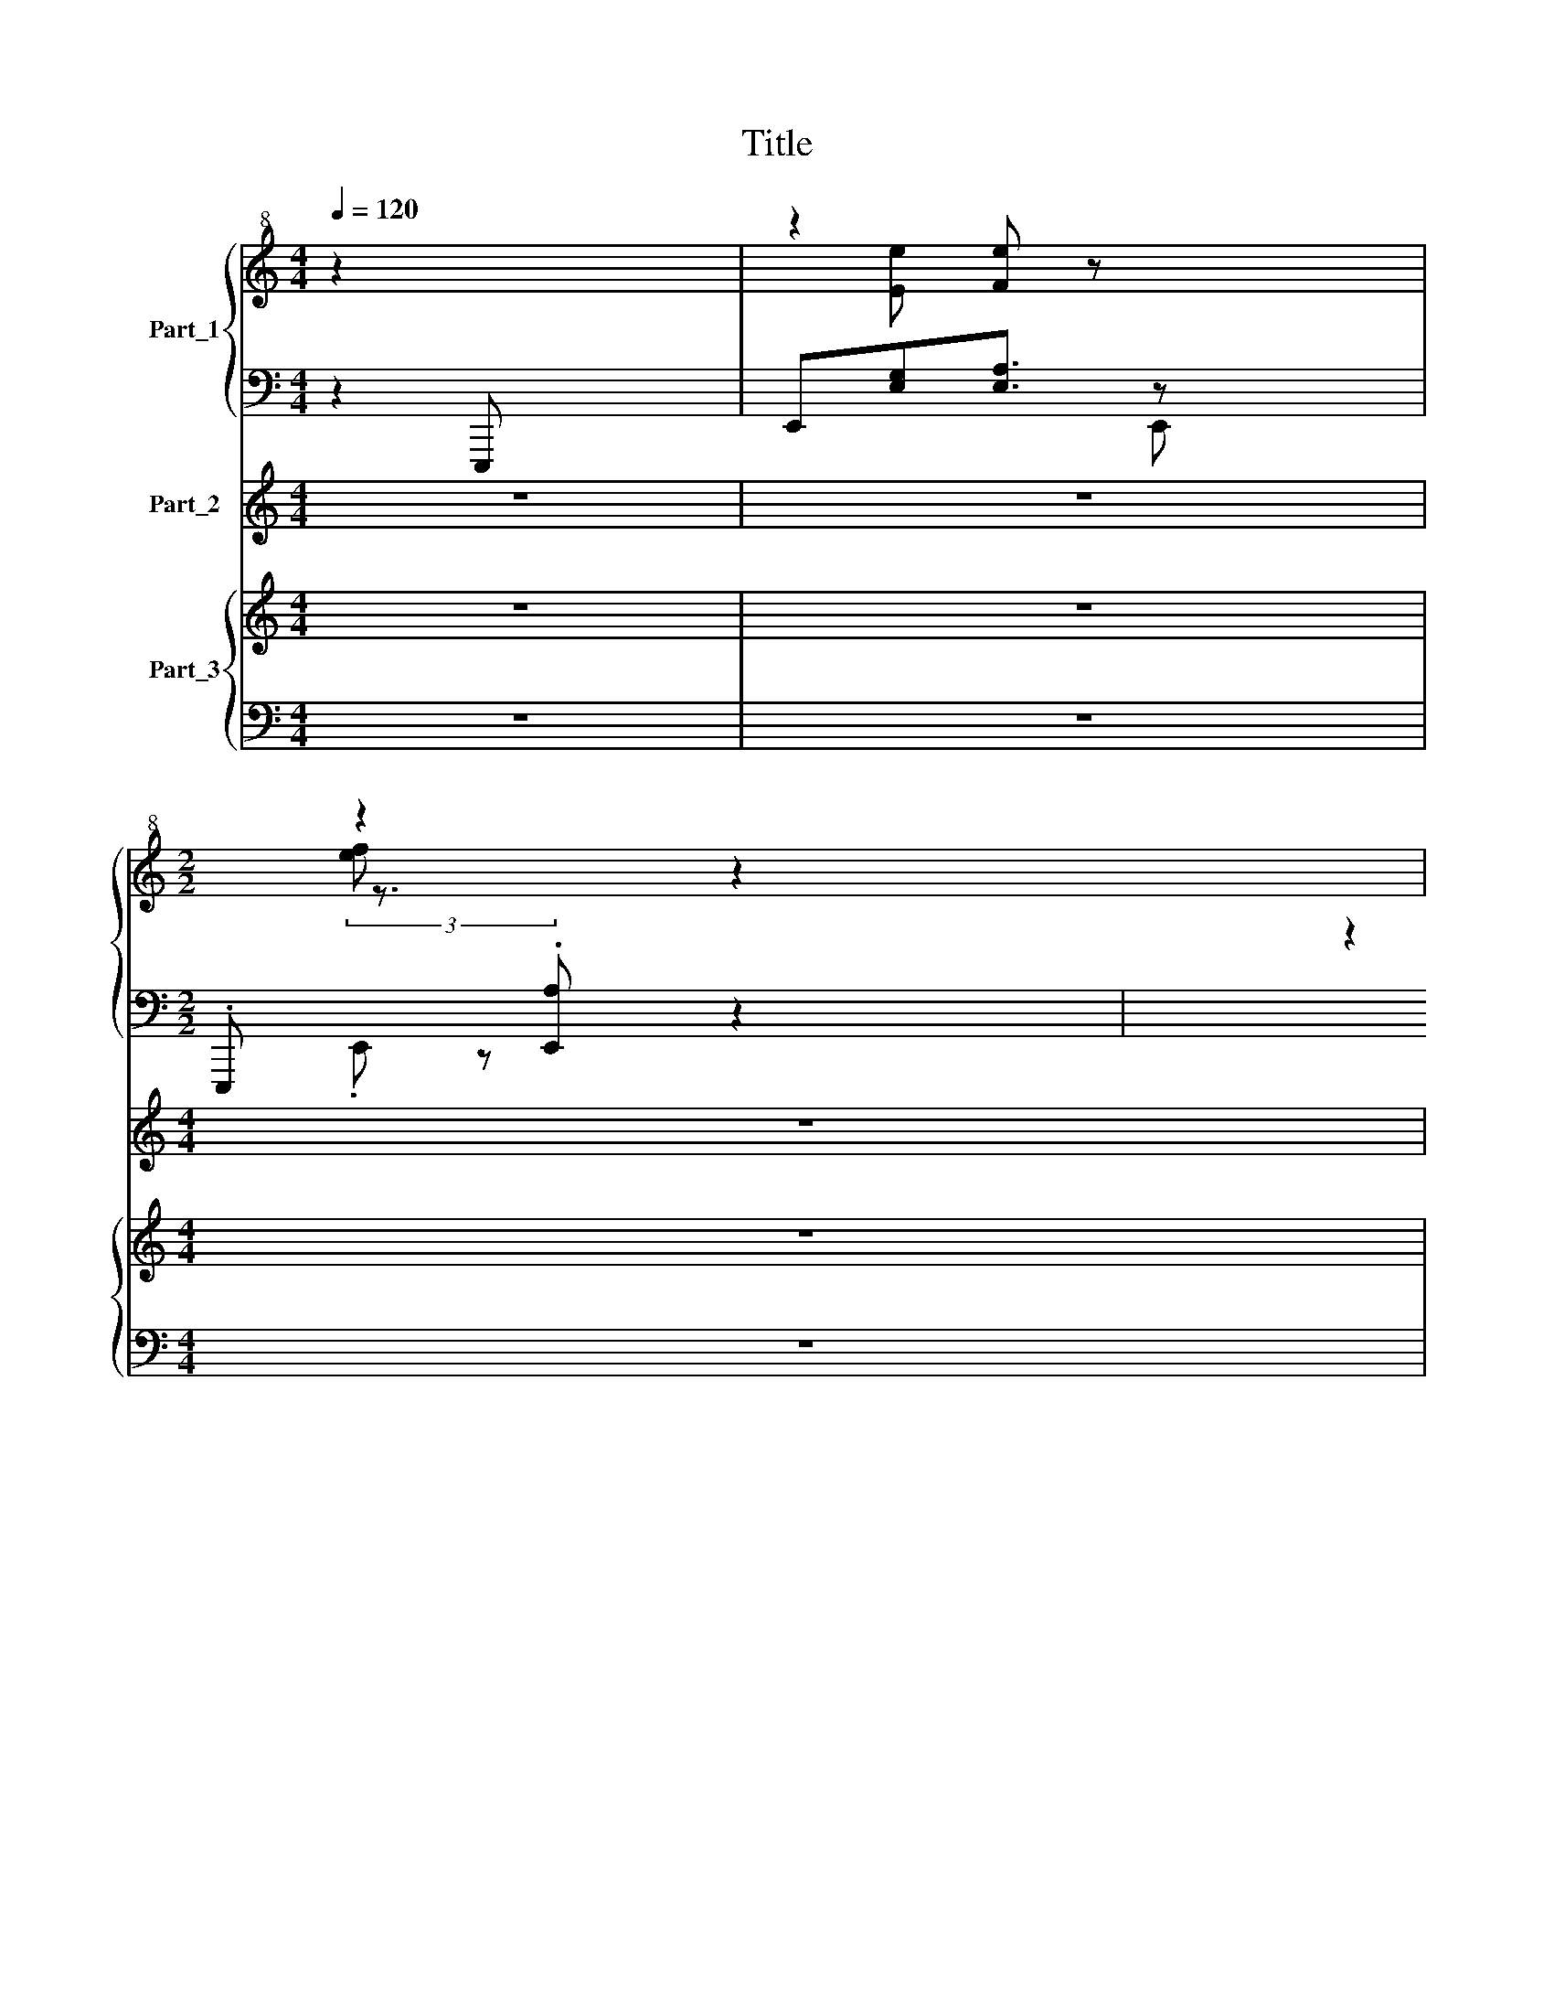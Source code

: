 X:1
T:Title
%%score { ( 1 3 ) | ( 2 4 ) } ( 5 6 ) { 7 | ( 8 9 10 11 ) }
L:1/8
Q:1/4=120
M:4/4
K:C
V:1 treble+8 nm="Part_1"
V:3 treble+8 
V:2 bass 
V:4 bass 
V:5 treble nm="Part_2"
V:6 treble 
V:7 treble nm="Part_3"
V:8 bass 
V:9 bass 
V:10 bass 
V:11 bass 
V:1
 z2[I:staff +1] E,,,[I:staff -1] x5 | z2 [Fe] z x4 | %2
[M:2/2][I:staff +1] .E,,,[I:staff -1] (3:2:2z2[I:staff +1] .[E,,A,][I:staff -1] z2 x3 | %3
[I:staff +1] E,,,[I:staff -1] z2[I:staff +1] [E,,=A,] [E,B,]3/2[I:staff -1] z x3/2 | %4
[I:staff +1] E,,,[I:staff -1] z2[I:staff +1] [E,,B,] E,[I:staff -1] z z x | %5
[M:2/4]!>(! z z2[I:staff +1] [E,,B,] C2!>)![I:staff -1] z x | z4 x8 | z4 x3 | z4 x | z4 x7 | %10
 z4 x4 | z4 x3 | z4 x | z4 | z4 | z4 x2 | z4 x6 |[K:F] z4 x4 |[M:2/4] z4 | z4 | z4 | z4 | z4 x3 | %23
 z4 | z4 |[M:2/4][K:treble+8] z4 | z4 | z4 | z4 | z4 x2 | z4 x4 | z4 x4 | z4 x11/2 | x8 | x8 | x9 | %36
 x9 | x9 | x8 | x4 | x4 | x4 | x4 | x8 | x8 | x8 | x8 | x19/2 | x8 | x9 | x8 | x8 | x8 | x8 | x8 | %55
 x4 | x4 | x4 | x4 | x4 | x4 | x4 | x4 | x4 | x4 | x4 | x4 | x4 | x4 | x4 | x4 | x4 | x4 | x4 | %74
 x4 | x4 | x4 | x4 | x4 | x8 | x4 | x8 |] %82
V:2
 z2 x6 | E,,[E,G,][E,A,]3/2 z x7/2 |[M:2/2] x7/3[I:staff -1] [fe][I:staff +1] z z2 x5/3 | %3
 x z2[I:staff -1] [ge] [Ge][I:staff +1] z x2 | x z2[I:staff -1] [ge] [Ae][I:staff +1] z z2 | %5
[M:2/4] E,, z2 x E,2 E,, x | z4 x8 | z4 x3 | z4 x | z4 x7 | z4 x4 | z4 x3 | z4 x | z4 | z4 | %15
 z4 x2 | z4 x6 |[K:F] z4 x4 |[M:2/4] z4 | z4 | z4 | z4 | z4 x3 | z4 | z4 |[M:2/4][K:bass] z4 | z4 | %27
 z4 | z4 | z4 x2 | z4 x4 | z4 x4 | z4 x11/2 | x8 | x8 | x9 | x9 | x9 | x8 | x4 | x4 | x4 | x4 | %43
 x8 | x8 | x8 | x8 | x19/2 | x8 | x9 | x8 | x8 | x8 | x8 | x8 | x4 | x4 | x4 | x4 | x4 | x4 | x4 | %62
 x4 | x4 | x4 | x4 | x4 | x4 | x4 | x4 | x4 | x4 | x4 | x4 | x4 | x4 | x4 | x4 | x4 | x8 | x4 | %81
 x8 |] %82
V:3
 x8 | x [Ee] x6 |[M:2/2] x10/3 z3/2 x19/6 | x11/2 z2 x/ | x6[I:staff +1] E,,, x | %5
[M:2/4] x4[I:staff -1] [ae] z x2 | x12 | x7 | x5 | x11 | x8 | x7 | x5 | x4 | x4 | x6 | x10 | %17
[K:F] x8 |[M:2/4] x4 | x4 | x4 | x4 | x7 | x4 | x4 |[M:2/4][K:treble+8] x4 | x4 | x4 | x4 | x6 | %30
 x8 | x8 | x19/2 | x8 | x8 | x9 | x9 | x9 | x8 | x4 | x4 | x4 | x4 | x8 | x8 | x8 | x8 | x19/2 | %48
 x8 | x9 | x8 | x8 | x8 | x8 | x8 | x4 | x4 | x4 | x4 | x4 | x4 | x4 | x4 | x4 | x4 | x4 | x4 | %67
 x4 | x4 | x4 | x4 | x4 | x4 | x4 | x4 | x4 | x4 | x4 | x4 | x8 | x4 | x8 |] %82
V:4
 x8 | x7/2 E,, x7/2 |[M:2/2] x13/3 .E,, x8/3 | x11/2 E,, x3/2 | x8 |[M:2/4] x4 z x3 | x12 | x7 | %8
 x5 | x11 | x8 | x7 | x5 | x4 | x4 | x6 | x10 |[K:F] x8 |[M:2/4] x4 | x4 | x4 | x4 | x7 | x4 | x4 | %25
[M:2/4][K:bass] x4 | x4 | x4 | x4 | x6 | x8 | x8 | x19/2 | x8 | x8 | x9 | x9 | x9 | x8 | x4 | x4 | %41
 x4 | x4 | x8 | x8 | x8 | x8 | x19/2 | x8 | x9 | x8 | x8 | x8 | x8 | x8 | x4 | x4 | x4 | x4 | x4 | %60
 x4 | x4 | x4 | x4 | x4 | x4 | x4 | x4 | x4 | x4 | x4 | x4 | x4 | x4 | x4 | x4 | x4 | x4 | x4 | %79
 x8 | x4 | x8 |] %82
V:5
 z8 | z8 |[M:4/4] z8 | z8 | z8 |[M:2/4] z4 x4 | z2 .d4 !arpeggio!!^![FGd]2 [FGc]4 | %7
 x !arpeggio!c4- !arpeggio![_DFB]2 | [CEA]4 z |[K:treble+8]!>(! .[B,G]6!>)! z3 ([A-Bf]2 | %10
 [Ace]2 E2) (E2 [Ace]2 | .G2) e2 e2 z | B,,3 A,,2 | A,,2 G,,2 | !arpeggio!!>!F,,2 !arpeggio!F,,2 | %15
[K:F] E,,4[K:treble] [dfab]2 |[M:2/4] e2 c2 c2 B,2 [ea]2 | [egbd']2 z2 z2 z2 | %18
!p!!p! ((!arpeggio![ec']!>!.[ce])) ((((!arpeggio![ec'][ce])))) | ([ag'][ge'] [fd']) x | %20
 ((!arpeggio!!^![gd'][ed'])) ((!arpeggio!!^![eb]([db])) | !^![dec'])[db] !^![ca] x | %22
 E,2 F,,[^F,,^F,][G,,G,] !^![A,,A,].!^![=A,,A,] | B,,[E,G,E]!p!!p! [G,,G,][E,B,D] | %24
 ([E,,E,]/[F,,F,]/.[G,,G,]/!^![A,,A,]) z x/ | z4 | z4 | z4 | z4 | %29
 (3:2:2z2[K:treble] !arpeggio!!^![Af][Af][Af] !^![Fd]/[Fd]/[Fd]/[Fd]/ | %30
 !^![Ge]/[Ge]/[Ge]/G/[K:bass-8] !^!!tenuto![=B,,D,]/!tenuto![G,,D,]/[G,,D,]/ x9/2 | %31
 !^![A,,C,]/[A,,C,]/ [A,,F,]2 !^![=B,,_E,]/[B,,E,]/B,,/[B,,G,]/ x3 | %32
 !^![A,,F,]/[A,,F,]/[A,,F,]/[A,,F,]/ z2 x11/2 | %33
 z (!arpeggio!!tenuto![G,E] [E,G,]) (!arpeggio![G,E][E,G,]) x3 | [CA][=B,G] !^![A,F] z x4 | %35
 !^![G,G][G=Bd] !^![E,E][GBd] x5 | !^![A,A][FAd] E,[GAc] x5 | !^![D,D]2[K:bass-8] !^![D,,D,] z x5 | %38
 z2 [A,,,A,,] [E,A,C]/[E,A,C]/C, [E,A,C]/.[E,A,C]/ x2 | %39
 E,/[F,,F,]/[^F,,^F,]/[G,,G,]/ .[A,,A,][A,,=A,] x4 | z4 | z4 | z4 | z8 | z8 | z8 | z8 | z8 x3/2 | %48
 z8 | z8 x | z8 | z8 | z8 | z8 |[M:4/4] z8 | z4 | z4 | x4 | x4 | x4 | x4 | x4 | x4 | x4 | x4 | x4 | %66
 x4 | x4 | x4 | x4 | x4 | x4 | x4 | x4 | x4 | x4 | x4 | x4 | x4 | x8 | x4 | x4 |] %82
V:6
 x8 | x8 |[M:4/4] x8 | x8 | x8 |[M:2/4] x8 | x12 | z z2 [DFc]2 x2 | x5 |[K:treble+8] x11 | %10
 x2 E2 E2 x2 | x2 e2 e2 x | x5 | x4 | x4 |[K:F] x4[K:treble] z2 |[M:2/4] x10 | x8 | x4 | x4 | x4 | %21
 x4 | E,,2 x5 | x4 | x4 | x4 | x4 | x4 | x4 | x4/3[K:treble] x14/3 | x2[K:bass-8] x6 | x8 | x19/2 | %33
 z x7 | x8 | x9 | x9 | x2[K:bass-8] x7 | x4 C,,2 x2 | E,,2 x6 | x4 | x4 | x4 | x8 | x8 | x8 | x8 | %47
 x19/2 | x8 | x9 | x8 | x8 | x8 | x8 |[M:4/4] x8 | x4 | x4 | x4 | x4 | x4 | x4 | x4 | x4 | x4 | %64
 x4 | x4 | x4 | x4 | x4 | x4 | x4 | x4 | x4 | x4 | x4 | x4 | x4 | x4 | x4 | x8 | x4 | x4 |] %82
V:7
 z8 | z8 |[M:4/4] z8 | z8 | z8 |[M:2/4] z4 x4 | z4 x8 | z4 x3 | z4 x | z4 x7 | z4 x4 | z4 x3 | %12
 z4 x | z4 | z4 | z4 x2 | z4 x6 |[K:F] z4 x4 |[M:2/4] z4 | z4 | z4 | z4 | z4 x3 | z4 | z4 | %25
[M:2/4][K:treble] z4 | z4 | z4 | z4 | ([af'][ge'] [fd']) x3 | %30
!p!!p! (!arpeggio!!^![gd'][ed']) (!arpeggio!!^![eb]([db]) x4 | %31
 [dec'])[I:staff +1] ([E,,E,]3/4[I:staff -1][db][I:staff +1][F,,F,]/.[G,,G,]/[A,,A,])[I:staff -1] z x9/4 | %32
!f!!<(! (gf) x/ =B[I:staff +1] T[e'g']2!p! Te'2 .[e'g']2!<)! | %33
 !^!f2[I:staff -1] x z/8[I:staff +1] [AA,A]4[I:staff -1] x7/8 | (ed) (FG) x4 | %35
[M:4/4] (=BA)[I:staff +1] .[c'f]2[I:staff -1] (E,[I:staff +1] [c'fa]2[I:staff -1] C) x | %36
 (gf)[I:staff +1] (6:4:3[c'g][cgb][I:staff -1] z[I:staff +1] .[c'gb][I:staff -1] x4 | %37
[M:3/4] (e[I:staff +1] [F,B,,D,]2[I:staff -1] D)[I:staff +1] .[F,B,,]2 [B,,,,B,,,][E,,G,,D,]E,, | %38
[M:4/4] A,,,[I:staff -1] C/e/ a/(c/!>!e/)a/ x4 | !arpeggio!e2- [ce] (!arpeggio![ec'] .[ce]) x3 | %40
 [af'][ge'][fd'] x5 | ((!arpeggio![gd'][ed'])) x d x4 |!p! (e!p![ce]) (!arpeggio![ec']2 [ce]) x3 | %43
[M:3/4] ([af'][fe']) x6 | !arpeggio!d'2- d'2 ((!arpeggio![e=b][db])) x2 | %45
[M:2/4] ([ec'] [d=b][I:staff +1] e[I:staff -1][Ca]) z z x2 |!p!!mf! z ([Af] z [Fd] (z) .[Fd] x2 | %47
[I:staff +1] !^!G,2[I:staff -1] [Ge]/) z [Ge]3/2[I:staff +1] E,,,[I:staff -1] G3/2 (z .[E=B]) | %48
[I:staff +1] !^![A,,,A,][I:staff -1] [fA]3/4z.[FA]3/4!p!z!p![Af]3/4(.[Fd]/ x9/4 | %49
[M:2/4][I:staff +1] !^!A,,,2[I:staff -1] ([ge]3/4 z) .[Gc]3/4) [Gd]/ z .[Ge]/ x5/2 | %50
!p! z .!tenuto![Af]3/4[I:staff +1] [F,,A,][I:staff -1]!^!a3/4!tenuto![Fc].F/!p!!p! x3 | %51
[M:2/4] !>![Ge]3/4 z/8 !tenuto![Ge]/[I:staff +1] !^!E,,,2[I:staff -1] g/ z .E/ x21/8 | %52
[I:staff +1] !^![D,,D]2 [FAd]!^![D,D][I:staff -1] z2 x2 | %53
!f! !^![Af]!tenuto![Af][I:staff +1] .!^![F,,F][I:staff -1] [fd][I:staff +1].F,[I:staff -1].[fd] x2 | %54
[M:4/4] !>!!^![Ge]/[Ge]/([Ge]/G/ z2 [G_B]3/4)[EB]/([EB]/ x9/4 | %55
 (!^![FA]/[FA]/)[FA]/[FA]/) (!^!!tenuto![Af]/A/([F_d]/) x9/2[K:bass-8] | %56
 !^![=B,,G,]/)[B,,G,][B,,E,] !^![D,,E,,B,,]2 g'2 x3/2 | z4 | z4 | z4 | z4 | z4 | z4 | z4 | z4 | %65
 z4 | z4 | z4 | z4 | %69
 [d''e''c'''][I:staff +1] [E,E]/[I:staff -1][d''=b''][I:staff +1][F,F]/[G,G]/[I:staff -1][c''a''][I:staff +1] [EAc]/[EAc]/[I:staff -1] x5/2 | %70
 (!arpeggio![e''c'''][c''e''])[K:bass-8] [E,G,]2 x4 | [CA][=B,G][A,^F] z!>(! x4 | %72
!p!!>(! !arpeggio![=B,F-]!p!G, (!arpeggio![G,D] F,2)!>)! x3 | %73
 [G,E][I:staff +1] [E,E]/[I:staff -1][F,D][I:staff +1]F/[_G,G]/[I:staff -1] [E,C](G,/_G/) x5/2 | %74
 (D/(3F/(D/) [=B,D]/A,/) G,2 D,/(.=B,,/ x3 | !^!A,,!p!F!p! F) (D/D/ (A,/)F,/ (E,/)D,/ C,/) x3/2 | %76
!p! G2!p! z2!p!!p! F,2 x2 | C,/-C,<_D, z x9/2!p! | %78
 (a'/([a'_c'']/4) [a'=b'c'']/c''/[c''c''e'']/) [d''e'']4 x7/4 | %79
[M:4/4] !^!!tenuto!a'' z3/2 z z/ [e'c'']/4 c''2 z [c'a']/4 x/ | %80
 [c'a'] z (3:2:2z/ [ec']/4[ec'] z/ z/ x7/2 |!p! (3:2:2a2- a x5/6 z x25/6 |] %82
V:8
 z8 | z8 |[M:4/4] z8 | z8 | z8 |[M:2/4] z4 x4 | z4 x8 | z4 x3 | z4 x | z4 x7 | z4 x4 | z4 x3 | %12
 z4 x | z4 | z4 | z4 x2 | z4 x6 |[K:F] z4 x4 |[M:2/4] z4 | z4 | z4 | z4 | z4 x3 | z4 | z4 | %25
[M:2/4][K:bass] z4 | z4 | z4 | z4 | E,,/F,,/^F,,/[G,,G,]/ [A,,A,].[=A,,A,] x2 | %30
 [B,,B,][E,G,D] [G,,G,][E,B,E] x4 | x11/4[I:staff -1] [ca]e[I:staff +1] x13/4 | %32
 !arpeggio!!wedge!c2 x15/2[K:treble+8] | F[cf] [cf] x5 | [B,B]2 G2 x4 |[M:4/4] x7 [cfa].[cf] | %36
 x2/3 [Gg]/[ceb]/(6:4:3[ceb]/!p! .[ceb]/ z/[I:staff -1] (=B,d)[I:staff +1] x13/3 | %37
[M:3/4] x3 [F,,B,,D,]2 x D,2 x |[M:4/4] z x .[E,,A,,] z x4 | z [E,,A,,] C,,4 x2[K:treble+8] | %40
 c2 [Ff].F x4 | [Gg][ceb] e2 x4 | [F,F][cfa][A,A][cf] x4 | %43
[M:3/4] ([Cc]/4D/[Ee]/) !^![Ff].[Ff] x19/4 |[I:staff -1] !arpeggio!Ge[I:staff +1] x6 | %45
[M:2/4] x z2 x5[K:treble] | x2 [F,,F,] x [F,A,]2 x2 | G,,2 x9/2[K:bass-8] z/4 x11/4 | %48
 x7/4 [F,A,]2 x17/4 |[M:2/4] x11/4 !^![G,,G,] x3/4 F, x7/2 | [D,,D,] x7/4 F, x17/4 | %51
[M:2/4] x7/4 [G,B,D] x21/4 | x8 | x [FA]2 x5 |[M:4/4] [G,G]2[K:bass-8] x6 | x T[F,A,]2 [F,A,D] x4 | %56
 z8 | z4 | z4 | z4 | z4 | z4 | z4 | z4 | z4 | z4 | z4 | z4 | z4 | z!p! x3/2!p! .[A,A] x9/2 | %70
 [A,,A,]2 [EAc]/[EAc]/ x5 | [E,E]/ [F,F]/4 ^F,2 !^![G,G]/ [A,A]!arpeggio![A,_A] x11/4 | %72
 [=B,=B] [EGd]/.[EGd]/ [G,G] [EBd]/.[EBd]/ x4 | z!p! x7[K:treble] | %74
 !tenuto![Ff][c'f']!tenuto![Ga][I:staff -1] F,, E,[I:staff +1] x3 | %75
 [Bb] x2 [d'g'b'] [Gg][d'g'b'] x2 |[I:staff -1] =B,,,/(G/ E/)D A,2 E,/D,/[I:staff +1] x5/2 | %77
 [ff'][c'f'][I:staff -1] F,,3/4[I:staff +1][K:bass-8] [E,G,CE] x17/4 | %78
 [A,,A,] x3/4 !^![E,E] d2 x13/4[K:treble+8] | %79
[M:4/4][K:treble] x z3/2 x3/2 [fc'f']/4[fc'f'] z7/4 z | %80
[K:bass-8] [A,,E,A,] z z z x/3 [A,,C,E,A,]/4 x41/12 | %81
[K:bass][I:staff -1] (3:2:2[Ce]2- !>![ce][I:staff +1] x6 |] %82
V:9
 x8 | x8 |[M:4/4] x8 | x8 | x8 |[M:2/4] x8 | x12 | x7 | x5 | x11 | x8 | x7 | x5 | x4 | x4 | x6 | %16
 x10 |[K:F] x8 |[M:2/4] x4 | x4 | x4 | x4 | x7 | x4 | x4 |[M:2/4][K:bass] x4 | x4 | x4 | x4 | %29
 x =F,2 x3 | x8 | x15/4[I:staff -1] e x13/4 | x M[EG]3/2.E[I:staff +1][K:treble+8] x6 | %33
 x2[I:staff -1] E A x4 | x[I:staff +1] d'2 x5 |[M:4/4] x9 | x13/3 [cgb] x11/3 | %37
[M:3/4] x4[I:staff -1] F, x4 |[M:4/4] x8 | x2 z x5[I:staff +1][K:treble+8] | C/D/D/[Ee]/ x6 | %41
 x2 z [cg] x4 | x8 |[M:3/4] x8 | [Gg]e .[Ee][cg] x4 |[M:2/4] x5[K:treble] x3 | x8 | %47
 x5[K:bass-8] x9/2 | x7/2 [F,,F,]2 x5/2 |[M:2/4] x9/2 z/ D,,4 | x5/2 D2 x7/2 |[M:2/4] x8 | x8 | %53
 x8 |[M:4/4] x2[K:bass-8] x6 | x2 z2 x4 | x5/2 !^![F,,F,] z x7/2 | x4 | x4 | x4 | x4 | x4 | x4 | %63
 x4 | x4 | x4 | x4 | x4 | x4 | x8 | x [EAc]/[EAc]/ x6 | x8 | x8 | x8[K:treble] | x4 [c'f'] x3 | %75
 x7/2[I:staff -1] =B,,2 x5/2 |[I:staff +1] z2 [Bc'][I:staff -1] G,,2 x3 | %77
 x11/4[I:staff +1][K:bass-8] x21/4 | x3/4 [E,,A,,_C,] x25/4[K:treble+8] | %79
[M:4/4][K:treble] x17/4[I:staff -1] e x11/4 |[I:staff +1][K:bass-8] x7/3 !arpeggio![A,EA]2 x11/3 | %81
[K:bass] A,,2- A,,3/2 z2 x5/2 |] %82
V:10
 x8 | x8 |[M:4/4] x8 | x8 | x8 |[M:2/4] x8 | x12 | x7 | x5 | x11 | x8 | x7 | x5 | x4 | x4 | x6 | %16
 x10 |[K:F] x8 |[M:2/4] x4 | x4 | x4 | x4 | x7 | x4 | x4 |[M:2/4][K:bass] x4 | x4 | x4 | x4 | x6 | %30
 x8 | x8 | x7/2[K:treble+8] x6 | x8 | x2 G,2 x4 |[M:4/4] x9 | x9 |[M:3/4] x9 |[M:4/4] x8 | %39
 x8[K:treble+8] | x8 | x8 | x8 |[M:3/4] x8 | x c2 x5 |[M:2/4] x5[K:treble] x3 | x8 | %47
 x5[K:bass-8] x9/2 | x8 |[M:2/4] x9 | x5/2 z2 x7/2 |[M:2/4] x8 | x8 | x8 |[M:4/4] x2[K:bass-8] x6 | %55
 x8 | x7/2[I:staff -1] [g'e'']4 x/ | x4 | x4 | x4 | x4 | x4 | x4 | x4 | x4 | x4 | x4 | x4 | x4 | %69
 x8 | x3/2[I:staff +1] [C,C] x11/2 | x8 | x8 | x8[K:treble] | x8 | x8 | [Bc']2 x6 | %77
 x11/4[K:bass-8] x21/4 | x5/4[I:staff -1] [_cd''e'']/e''/ x/ (_f''/g''/g''/) x15/4[K:treble+8] | %79
[M:4/4][I:staff +1][K:treble] x7 z |[K:bass-8] x5/2 [A,EA] z/ x4 | %81
[K:bass] [C,,E,,]4- .[C,,E,,]3 x |] %82
V:11
 x8 | x8 |[M:4/4] x8 | x8 | x8 |[M:2/4] x8 | x12 | x7 | x5 | x11 | x8 | x7 | x5 | x4 | x4 | x6 | %16
 x10 |[K:F] x8 |[M:2/4] x4 | x4 | x4 | x4 | x7 | x4 | x4 |[M:2/4][K:bass] x4 | x4 | x4 | x4 | x6 | %30
 x8 | x8 | x7/2[K:treble+8] x6 | x8 | x8 |[M:4/4] x9 | x9 |[M:3/4] x9 |[M:4/4] x8 | %39
 x8[K:treble+8] | x8 | x8 | x8 |[M:3/4] x8 | x8 |[M:2/4] x5[K:treble] x3 | x8 | x5[K:bass-8] x9/2 | %48
 x8 |[M:2/4] x9 | x8 |[M:2/4] x8 | x8 | x8 |[M:4/4] x2[K:bass-8] x6 | x8 | x8 | x4 | x4 | x4 | x4 | %61
 x4 | x4 | x4 | x4 | x4 | x4 | x4 | x4 | x8 | x8 | x8 | x8 | x8[K:treble] | x8 | x8 | %76
 x [c'e'a'c''] x6 | x11/4[K:bass-8] x21/4 | x8[K:treble+8] |[M:4/4][K:treble] x8 | %80
[K:bass-8] x3[I:staff -1] z x/3 [cea] x8/3 |[I:staff +1][K:bass] x8 |] %82


